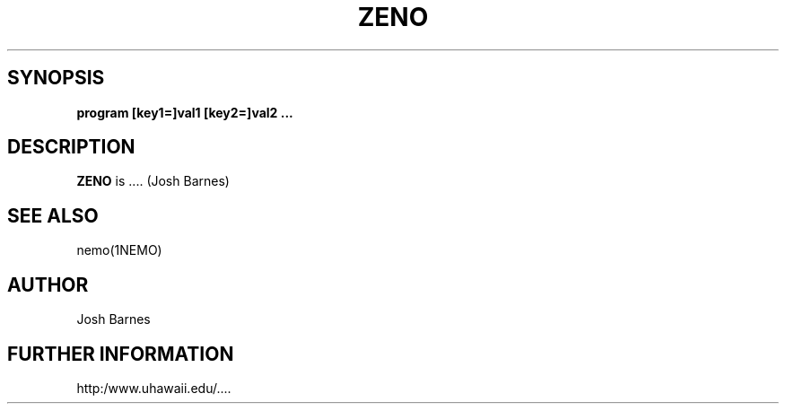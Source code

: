 .TH ZENO 1NEMO "2 January 2003"
.SH SYNOPSIS
\fBprogram [key1=]val1 [key2=]val2 .\!.\!.
.SH DESCRIPTION
\fBZENO\fP is .... (Josh Barnes)
.PP
.SH SEE ALSO
nemo(1NEMO)
.SH AUTHOR
Josh Barnes
.SH FURTHER INFORMATION
http:/www.uhawaii.edu/....
